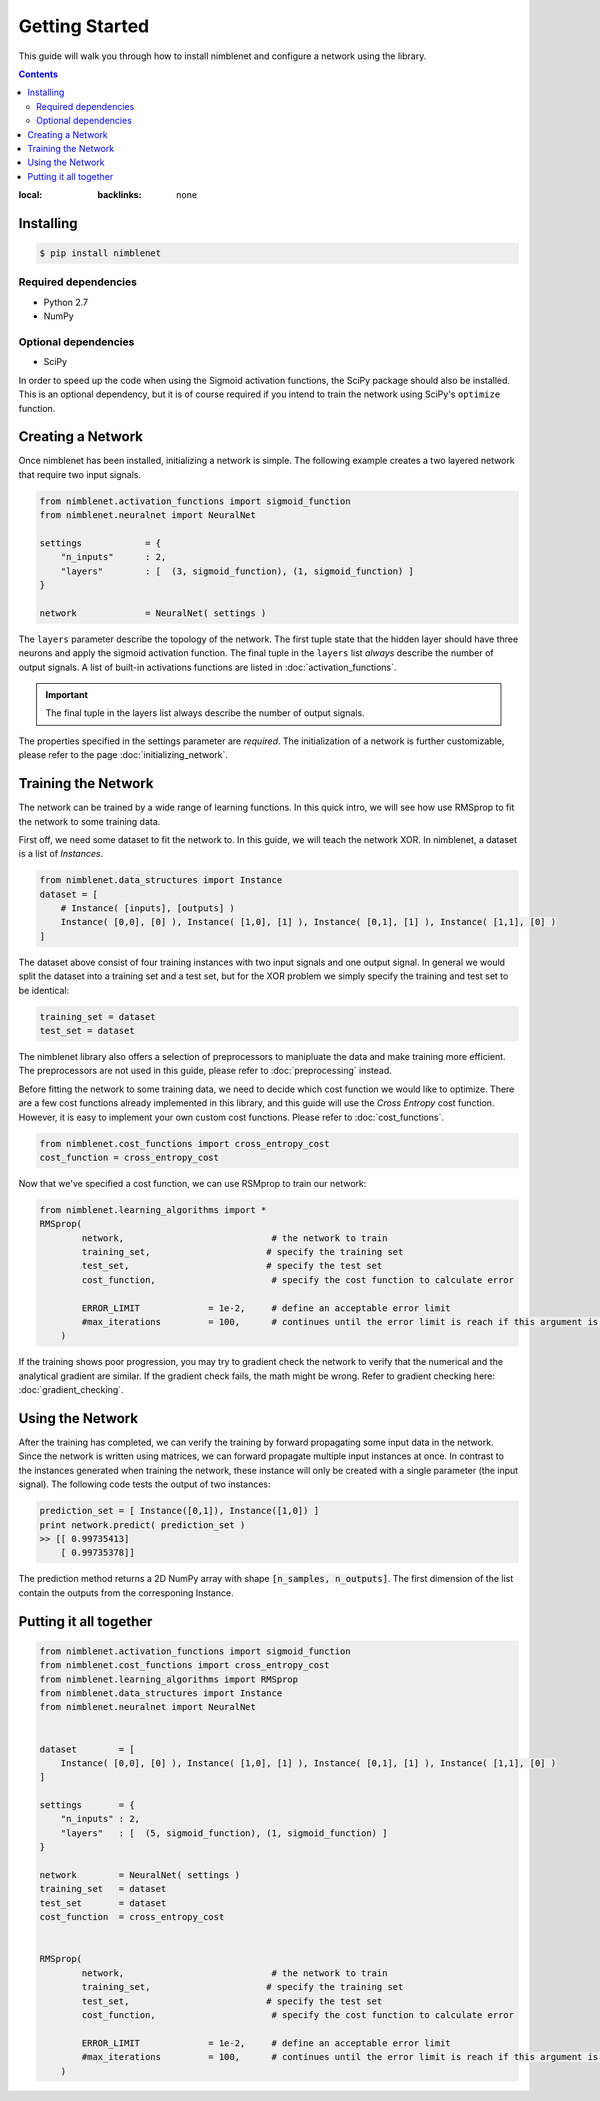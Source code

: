 .. _getting-started:

Getting Started
=====================================

This guide will walk you through how to install nimblenet and configure a network using the library. 

.. contents::
:local:
   :backlinks: none


Installing
--------------------

.. code::

    $ pip install nimblenet

Required dependencies
^^^^^^^^^^^^^^^^^^^^^

* Python 2.7
* NumPy

Optional dependencies
^^^^^^^^^^^^^^^^^^^^^

* SciPy

In order to speed up the code when using the Sigmoid activation functions, the SciPy package should also be installed. This is an optional dependency, but it is of course required if you intend to train the network using SciPy's ``optimize`` function.


Creating a Network
---------------------

Once nimblenet has been installed, initializing a network is simple. The following example creates a two layered network that require two input signals. 

.. code:: python

    from nimblenet.activation_functions import sigmoid_function
    from nimblenet.neuralnet import NeuralNet

    settings            = {
        "n_inputs"      : 2,
        "layers"        : [  (3, sigmoid_function), (1, sigmoid_function) ]
    }
    
    network             = NeuralNet( settings )


The ``layers`` parameter describe the topology of the network. The first tuple state that the hidden layer should have three neurons and apply the sigmoid activation function. The final tuple in the ``layers`` list *always* describe the number of output signals. A list of built-in activations functions are listed in :doc:`activation_functions`.

.. important::

    The final tuple in the layers list always describe the number of output signals.

The properties specified in the settings parameter are *required*. The initialization of a network is further customizable, please refer to the page :doc:`initializing_network`.



Training the Network
---------------------

The network can be trained by a wide range of learning functions. In this quick intro, we will see how use RMSprop to fit the network to some training data.

First off, we need some dataset to fit the network to. In this guide, we will teach the network XOR. In nimblenet, a dataset is a list of `Instances`.

.. code:: python

    from nimblenet.data_structures import Instance
    dataset = [ 
        # Instance( [inputs], [outputs] )
        Instance( [0,0], [0] ), Instance( [1,0], [1] ), Instance( [0,1], [1] ), Instance( [1,1], [0] ) 
    ]
    
The dataset above consist of four training instances with two input signals and one output signal. In general we would split the dataset into a training set and a test set, but for the XOR problem we simply specify the training and test set to be identical:

.. code:: python

    training_set = dataset
    test_set = dataset
    

The nimblenet library also offers a selection of preprocessors to manipluate the data and make training more efficient. The preprocessors are not used in this guide, please refer to :doc:`preprocessing` instead.

Before fitting the network to some training data, we need to decide which cost function we would like to optimize. There are a few cost functions already implemented in this library, and this guide will use the *Cross Entropy* cost function. However, it is easy to implement your own custom cost functions. Please refer to :doc:`cost_functions`.

.. code:: python

    from nimblenet.cost_functions import cross_entropy_cost
    cost_function = cross_entropy_cost

Now that we've specified a cost function, we can use RSMprop to train our network:

.. code:: python

    from nimblenet.learning_algorithms import *
    RMSprop(
            network,                            # the network to train
            training_set,                      # specify the training set
            test_set,                          # specify the test set
            cost_function,                      # specify the cost function to calculate error
            
            ERROR_LIMIT             = 1e-2,     # define an acceptable error limit 
            #max_iterations         = 100,      # continues until the error limit is reach if this argument is skipped
        )

If the training shows poor progression, you may try to gradient check the network to verify that the numerical and the analytical gradient are similar. If the gradient check fails, the math might be wrong. Refer to gradient checking here: :doc:`gradient_checking`.

Using the Network
---------------------

After the training has completed, we can verify the training by forward propagating some input data in the network. Since the network is written using matrices, we can forward propagate multiple input instances at once. In contrast to the instances generated when training the network, these instance will only be created with a single parameter (the input signal). The following code tests the output of two instances:

.. code:: python

    prediction_set = [ Instance([0,1]), Instance([1,0]) ]
    print network.predict( prediction_set )
    >> [[ 0.99735413]
        [ 0.99735378]]

The prediction method returns a 2D NumPy array with shape :code:`[n_samples, n_outputs]`. The first dimension of the list contain the outputs from the corresponing Instance.


Putting it all together
------------------------

.. code:: python

    from nimblenet.activation_functions import sigmoid_function
    from nimblenet.cost_functions import cross_entropy_cost
    from nimblenet.learning_algorithms import RMSprop
    from nimblenet.data_structures import Instance
    from nimblenet.neuralnet import NeuralNet


    dataset        = [ 
        Instance( [0,0], [0] ), Instance( [1,0], [1] ), Instance( [0,1], [1] ), Instance( [1,1], [0] ) 
    ]

    settings       = {
        "n_inputs" : 2,
        "layers"   : [  (5, sigmoid_function), (1, sigmoid_function) ]
    }

    network        = NeuralNet( settings )
    training_set   = dataset
    test_set       = dataset
    cost_function  = cross_entropy_cost


    RMSprop(
            network,                            # the network to train
            training_set,                      # specify the training set
            test_set,                          # specify the test set
            cost_function,                      # specify the cost function to calculate error
        
            ERROR_LIMIT             = 1e-2,     # define an acceptable error limit 
            #max_iterations         = 100,      # continues until the error limit is reach if this argument is skipped
        )
